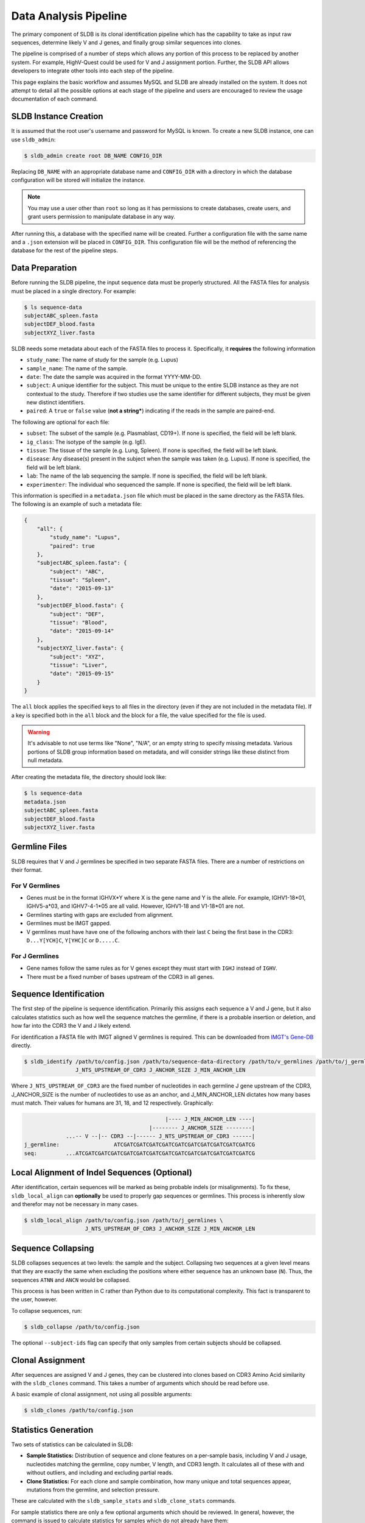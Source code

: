 Data Analysis Pipeline
======================
The primary component of SLDB is its clonal identification pipeline which has
the capability to take as input raw sequences, determine likely V and J genes,
and finally group similar sequences into clones.

The pipeline is comprised of a number of steps which allows any portion of this
process to be replaced by another system.  For example, HighV-Quest could be
used for V and J assignment portion.  Further, the SLDB API allows developers to
integrate other tools into each step of the pipeline.

This page explains the basic workflow and assumes MySQL and SLDB are already
installed on the system.  It does not attempt to detail all the possible options
at each stage of the pipeline and users are encouraged to review the usage
documentation of each command.

SLDB Instance Creation
----------------------
It is assumed that the root user's username and password for MySQL is known.
To create a new SLDB instance, one can use ``sldb_admin``:

.. code-block:: bash

    $ sldb_admin create root DB_NAME CONFIG_DIR

Replacing ``DB_NAME`` with an appropriate database name and ``CONFIG_DIR`` with
a directory in which the database configuration will be stored will initialize
the instance.

.. note::

    You may use a user other than ``root`` so long as it has permissions to
    create databases, create users, and grant users permission to manipulate
    database in any way.

After running this, a database with the specified name will be created.  Further
a configuration file with the same name and a ``.json`` extension will be placed
in ``CONFIG_DIR``.  This configuration file will be the method of referencing
the database for the rest of the pipeline steps.

Data Preparation
----------------
Before running the SLDB pipeline, the input sequence data must be properly
structured.  All the FASTA files for analysis must be placed in a single
directory.  For example:

.. code-block:: bash

    $ ls sequence-data
    subjectABC_spleen.fasta
    subjectDEF_blood.fasta
    subjectXYZ_liver.fasta

SLDB needs some metadata about each of the FASTA files to process it.
Specifically, it **requires** the following information

- ``study_name``: The name of study for the sample (e.g. Lupus)
- ``sample_name``: The name of the sample.
- ``date``: The date the sample was acquired in the format YYYY-MM-DD.
- ``subject``: A unique identifier for the subject.  This must be unique to the
  entire SLDB instance as they are not contextual to the study.  Therefore if
  two studies use the same identifier for different subjects, they must be
  given new distinct identifiers.
- ``paired``: A ``true`` or ``false`` value (**not a string***) indicating if
  the reads in the sample are paired-end.

The following are optional for each file:

- ``subset``: The subset of the sample (e.g. Plasmablast, CD19+).  If none is
  specified, the field will be left blank.
- ``ig_class``: The isotype of the sample (e.g. IgE).
- ``tissue``: The tissue of the sample (e.g. Lung, Spleen).  If none is
  specified, the field will be left blank.
- ``disease``: Any disease(s) present in the subject when the sample was taken
  (e.g. Lupus).  If none is specified, the field will be left blank.
- ``lab``: The name of the lab sequencing the sample. If none is specified, the
  field will be left blank.
- ``experimenter``: The individual who sequenced the sample. If none is
  specified, the field will be left blank.

This information is specified in a ``metadata.json`` file which must be placed
in the same directory as the FASTA files.  The following is an example of such a
metadata file:

.. code-block:: json

    {
        "all": {
            "study_name": "Lupus",
            "paired": true
        },
        "subjectABC_spleen.fasta": {
            "subject": "ABC",
            "tissue": "Spleen",
            "date": "2015-09-13"
        },
        "subjectDEF_blood.fasta": {
            "subject": "DEF",
            "tissue": "Blood",
            "date": "2015-09-14"
        },
        "subjectXYZ_liver.fasta": {
            "subject": "XYZ",
            "tissue": "Liver",
            "date": "2015-09-15"
        }
    }


The ``all`` block applies the specified keys to all files in the directory (even
if they are not included in the metadata file).  If a key is specified both in
the ``all`` block and the block for a file, the value specified for the file is
used.

.. warning::
    It's advisable to not use terms like "None", "N/A", or an empty string to
    specify missing metadata.  Various portions of SLDB group information based
    on metadata, and will consider strings like these distinct from null
    metadata.

After creating the metadata file, the directory should look like:

.. code-block:: bash

    $ ls sequence-data
    metadata.json
    subjectABC_spleen.fasta
    subjectDEF_blood.fasta
    subjectXYZ_liver.fasta

Germline Files
--------------
SLDB requires that V and J germlines be specified in two separate FASTA files.
There are a number of restrictions on their format.

For V Germlines
^^^^^^^^^^^^^^^

- Genes must be in the format IGHVX*Y where X is the gene name and Y is the
  allele.  For example, IGHV1-18*01, IGHV5-a*03, and IGHV7-4-1*05 are all valid.
  However, IGHV1-18 and V1-18*01 are not.
- Germlines starting with gaps are excluded from alignment.
- Germlines must be IMGT gapped.
- V germlines must have have one of the following anchors with their last ``C``
  being the first base in the CDR3: ``D...Y[YCH]C``, ``Y[YHC]C`` or ``D.....C``.

For J Germlines
^^^^^^^^^^^^^^^
- Gene names follow the same rules as for V genes except they must start with
  ``IGHJ`` instead of ``IGHV``.
- There must be a fixed number of bases upstream of the CDR3 in all genes.

Sequence Identification
-----------------------
The first step of the pipeline is sequence identification.  Primarily this
assigns each sequence a V and J gene, but it also calculates statistics such as
how well the sequence matches the germline, if there is a probable insertion or
deletion, and how far into the CDR3 the V and J likely extend.

For identification a  FASTA file with IMGT aligned V germlines is required.
This can be downloaded from `IMGT's Gene-DB <http://imgt.org/genedb>`_ directly.

.. code-block:: bash

    $ sldb_identify /path/to/config.json /path/to/sequence-data-directory /path/to/v_germlines /path/to/j_germlines \
                    J_NTS_UPSTREAM_OF_CDR3 J_ANCHOR_SIZE J_MIN_ANCHOR_LEN

Where ``J_NTS_UPSTREAM_OF_CDR3`` are the fixed number of nucleotides in each
germline J gene upstream of the CDR3, J_ANCHOR_SIZE is the number of nucleotides
to use as an anchor, and J_MIN_ANCHOR_LEN dictates how many bases must match.
Their values for humans are 31, 18, and 12 respectively.  Graphically:

.. code-block:: bash

                                                |---- J_MIN_ANCHOR_LEN ----|
                                           |-------- J_ANCHOR_SIZE --------|
                 ...-- V --|-- CDR3 --|------ J_NTS_UPSTREAM_OF_CDR3 ------|
    j_germline:                 ATCGATCGATCGATCGATCGATCGATCGATCGATCGATCGATCG
    seq:         ...ATCGATCGATCGATCGATCGATCGATCGATCGATCGATCGATCGATCGATCGATCG


Local Alignment of Indel Sequences (Optional)
---------------------------------------------
After identification, certain sequences will be marked as being probable indels
(or misalignments).  To fix these, ``sldb_local_align`` can **optionally** be
used to properly gap sequences or germlines.  This process is inherently slow
and therefor may not be necessary in many cases.

.. code-block:: bash

    $ sldb_local_align /path/to/config.json /path/to/j_germlines \
                       J_NTS_UPSTREAM_OF_CDR3 J_ANCHOR_SIZE J_MIN_ANCHOR_LEN


Sequence Collapsing
------------------------------------
SLDB collapses sequences at two levels: the sample and the subject.  Collapsing
two sequences at a given level means that they are exactly the same when
excluding the positions where either sequence has an unknown base (``N``).
Thus, the sequences ``ATNN`` and ``ANCN`` would be collapsed.

This process is has been written in C rather than Python due to its
computational complexity.  This fact is transparent to the user, however.

To collapse sequences, run:

.. code-block:: bash

    $ sldb_collapse /path/to/config.json

The optional ``--subject-ids`` flag can specify that only samples from certain
subjects should be collapsed.

Clonal Assignment
-----------------
After sequences are assigned V and J genes, they can be clustered into clones
based on CDR3 Amino Acid similarity with the ``sldb_clones`` command.  This
takes a number of arguments which should be read before use.

A basic example of clonal assignment, not using all possible arguments:

.. code-block:: bash

    $ sldb_clones /path/to/config.json

.. _stats_generation:

Statistics Generation
---------------------
Two sets of statistics can be calculated in SLDB:

- **Sample Statistics:** Distribution of sequence and clone features on a
  per-sample basis, including V and J usage, nucleotides matching the germline,
  copy number, V length, and CDR3 length.  It calculates all of these with and
  without outliers, and including and excluding partial reads.
- **Clone Statistics:** For each clone and sample combination, how many unique
  and total sequences appear, mutations from the germline, and selection
  pressure.

These are calculated with the ``sldb_sample_stats`` and ``sldb_clone_stats``
commands.

For sample statistics there are only a few optional arguments which should be
reviewed.  In general, however, the command is issued to calculate statistics
for samples which do not already have them:

.. code-block:: bash

    $ sldb_sample_stats /path/to/config.json

Clone statistics require the path to the `Baseline
<http://selection.med.yale.edu/baseline/Archive>`_ main script.

.. code-block:: bash

    $ sldb_clone_stats /path/to/config.json /path/to/Baseline_Main.r

.. _tree_generation:

Clone Trees
-----------
Lineage trees for clones is generated with the ``sldb_clone_trees`` command.  The
only currently supported method is neighbor-joining as provided by `Clearcut
<http://bioinformatics.hungry.com/clearcut>`_.  Among others, the ``min-count``
parameter allows for mutations to be omitted if they have not occurred at least
a specified number of times.  This can be useful to correct for sequencing
error.


.. code-block:: bash

    $ sldb_clone_trees /path/to/config.json /path/to/clearcut --min-count 2

.. _supplemental_tools:

Supplemental Tools
------------------
In addition to the aforementioned pipeline commands, SLDB provides a number of
other commands.

sldb_hvquest
^^^^^^^^^^^^
This command can be used in place of ``sldb_identify`` to assign sequences V and
J genes from `HighV-Quest <http://www.imgt.org/HighV-QUEST>`_ output.  Since
there is no metadata file, all fields (e.g. subject, date, tissue) must be
manually specified.

Importing requires only two of the files output by HighV-Quest: the summary and
gapped nucleotides.

An example call to this command with only the required metadata:

.. code-block:: bash

    $ sldb_hvquest /path/to/config.json /path/to/summary_file \
        /path/to/gapped_nt_file /path/to/v_germlines STUDY_NAME SAMPLE_NAME
        READ_TYPE SUBJECT DATE

.. warning::
    SLDB may not be able to process some sequences from HighV-Quest, especially
    if it assigned a null CDR3.  Further, if the ``--v-ties`` flag is specified
    and the tied germline cannot be properly aligned to a sequence, it will be
    considered a no-result.


sldb_rest
^^^^^^^^^
SLDB has a RESTful API that allows for language agnostic querying.  This is
provided by the ``sldb_rest`` command.  It is specifically designed to provide
the required calls for the associated `web-app
<https://github.com/arosenfeld/simlab-web-database>`_.

It requires Haskell and the `diversity package
<https://hackage.haskell.org/package/diversity>`_.

To run on port 3000:

.. code-block::

    $ sldb_rest /path/to/config.json /path/to/diversity -p 3000
